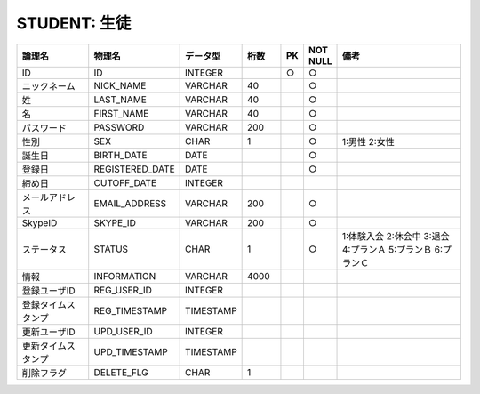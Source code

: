 STUDENT: 生徒
=============

.. csv-table::
   :header: 論理名, 物理名, データ型, 桁数, PK, NOT NULL, 備考
   :widths: 20, 20, 10, 10, 4, 4, 40

   ID,ID,INTEGER,,○,○
   ニックネーム,NICK_NAME,VARCHAR,40,,○
   姓,LAST_NAME,VARCHAR,40,,○
   名,FIRST_NAME,VARCHAR,40,,○
   パスワード,PASSWORD,VARCHAR,200,,○
   性別,SEX,CHAR,1,,○,1:男性 2:女性
   誕生日,BIRTH_DATE,DATE,,,○
   登録日,REGISTERED_DATE,DATE,,,○
   締め日,CUTOFF_DATE,INTEGER
   メールアドレス,EMAIL_ADDRESS,VARCHAR,200,,○
   SkypeID,SKYPE_ID,VARCHAR,200,,○
   ステータス,STATUS,CHAR,1,,○,1:体験入会 2:休会中 3:退会 4:プランＡ 5:プランＢ 6:プランＣ
   情報,INFORMATION,VARCHAR,4000
   登録ユーザID,REG_USER_ID,INTEGER
   登録タイムスタンプ,REG_TIMESTAMP,TIMESTAMP
   更新ユーザID,UPD_USER_ID,INTEGER
   更新タイムスタンプ,UPD_TIMESTAMP,TIMESTAMP
   削除フラグ,DELETE_FLG,CHAR,1
